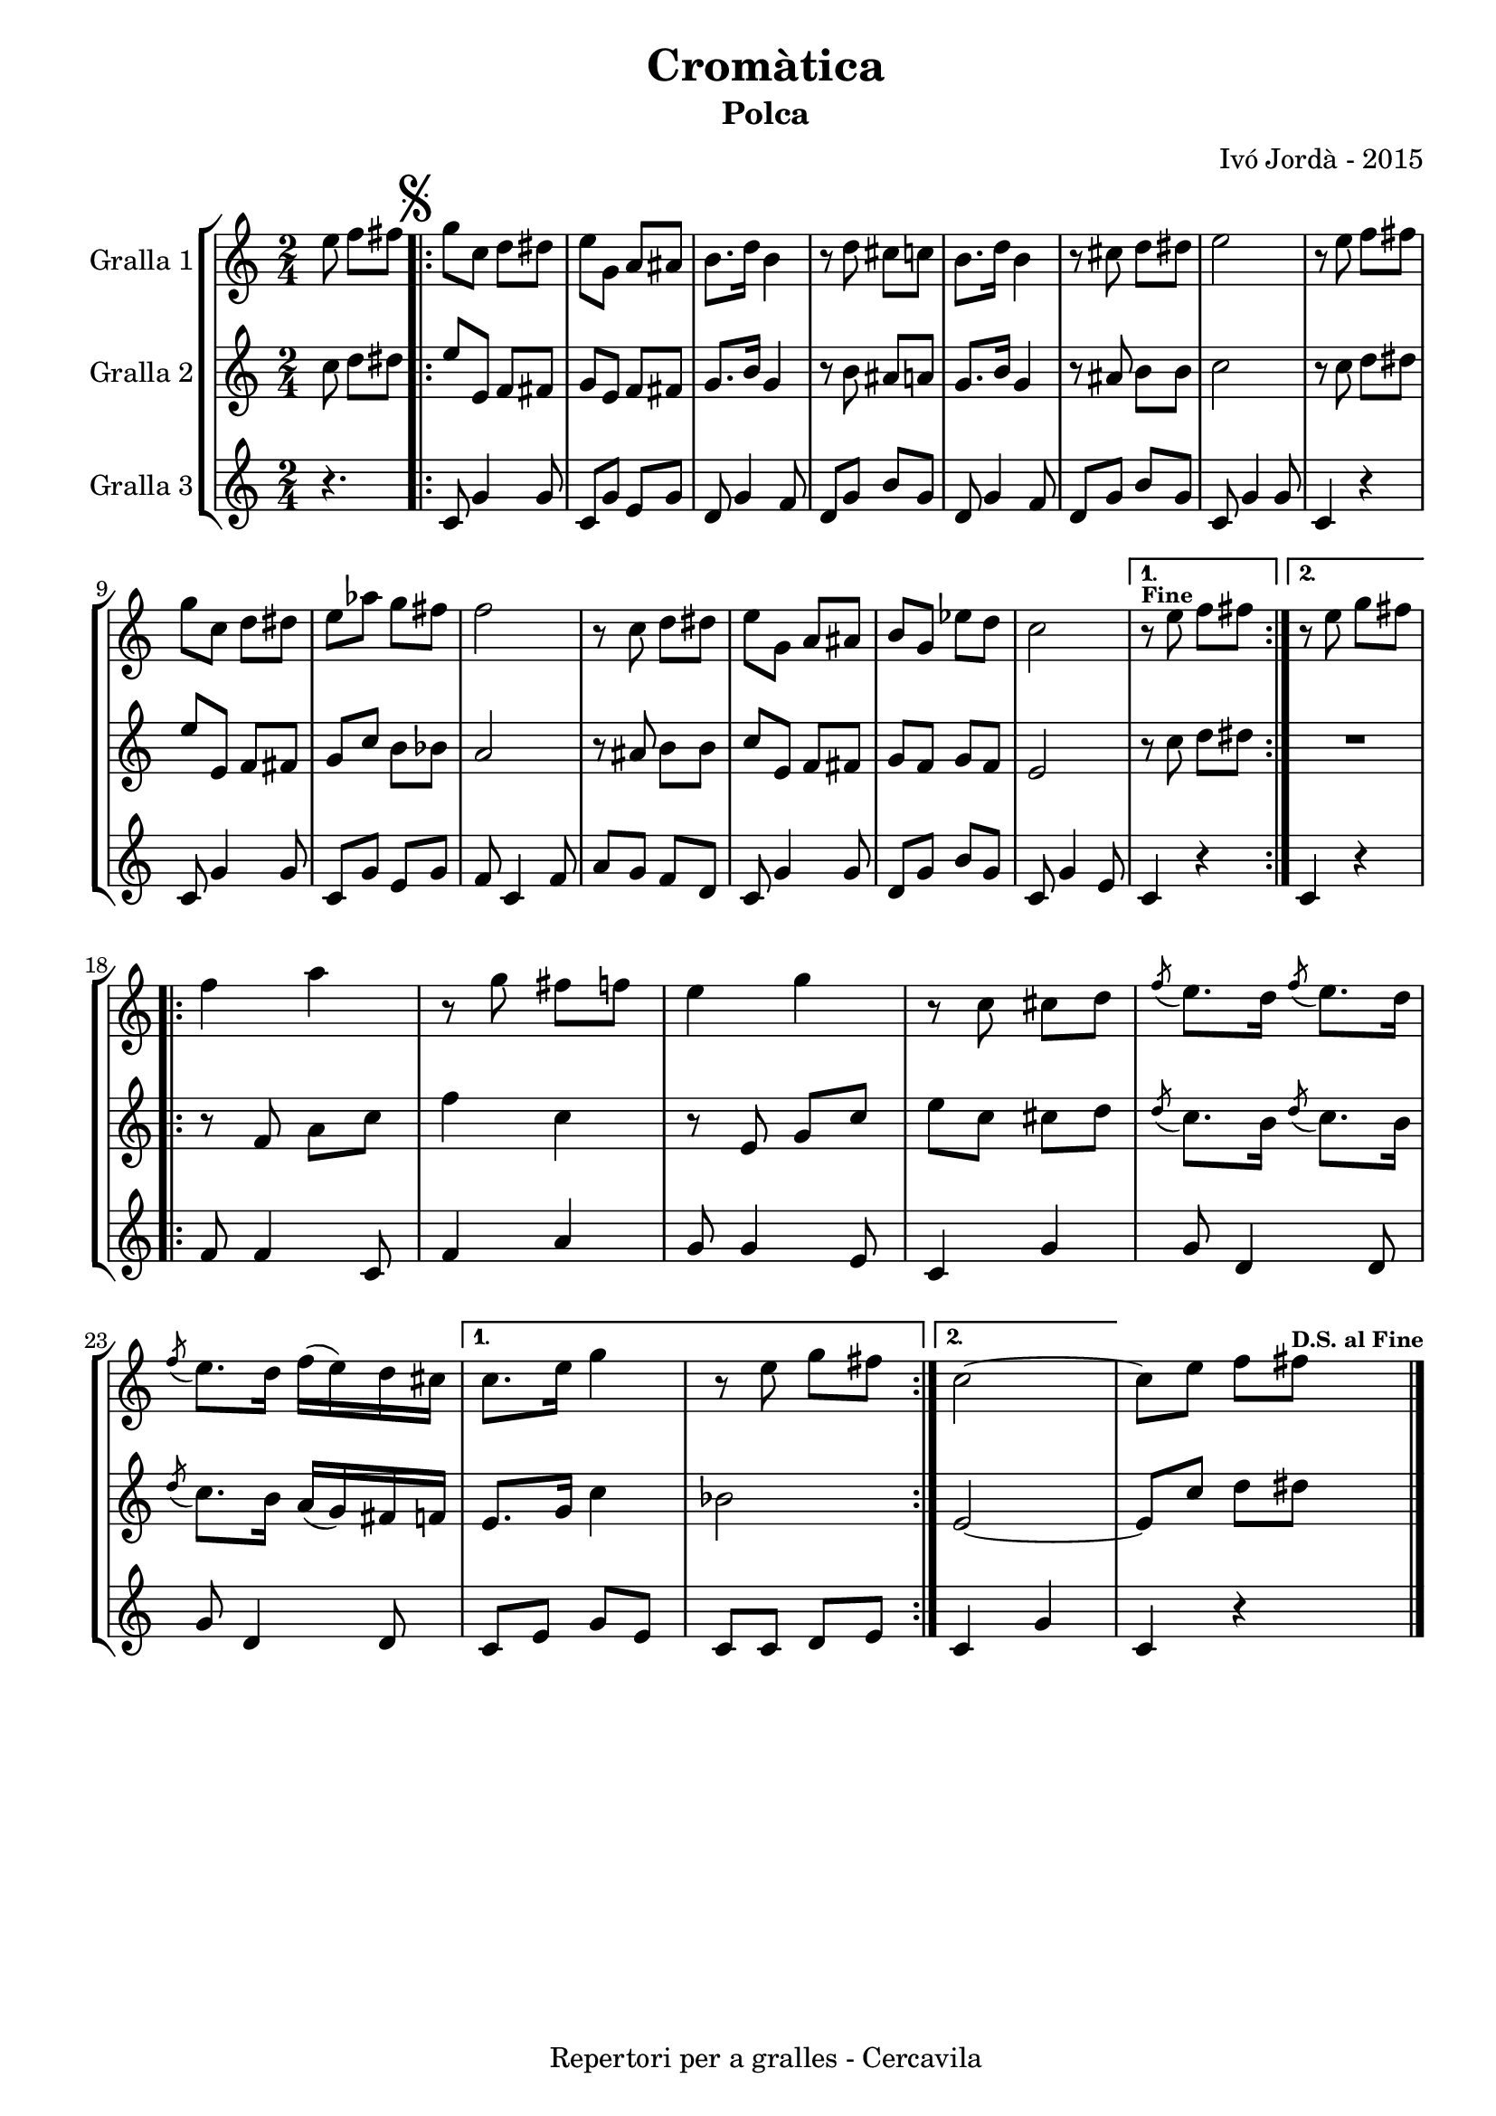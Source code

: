 \version "2.22.1"
% automatically converted by musicxml2ly from ivo_jorda_cercavila-cromatica.xml
\pointAndClickOff

\header {
    title =  "Cromàtica"
    copyright =  "Repertori per a gralles - Cercavila"
    composer =  "Ivó Jordà - 2015"
    tagline=""
    subtitle =  Polca
    }

#(set-global-staff-size 16.530285714285714)
\paper {
    
    paper-width = 21.0\cm
    paper-height = 29.71\cm
    top-margin = 1.27\cm
    bottom-margin = 1.27\cm
    left-margin = 1.52\cm
    right-margin = 1.01\cm
    between-system-space = 1.75\cm
    page-top-space = 1.01\cm
    indent = 1.6153846153846154\cm
    }
\layout {
    \context { \Score
        skipBars = ##t
        autoBeaming = ##f
        }
    }
PartPOneVoiceOne =  \relative e'' {
    \clef "treble" \time 2/4 \key c \major \partial 4. \stemDown e8
    \stemDown f8 [ \stemDown fis8 ] \repeat volta 2 {
        | % 1
        \mark \markup { \musicglyph "scripts.segno" } \stemDown g8 [
        \stemDown c,8 ] \stemDown d8 [ \stemDown dis8 ] | % 2
        \stemDown e8 [ \stemDown g,8 ] \stemUp a8 [ \stemUp ais8 ] | % 3
        \stemDown b8. [ \stemDown d16 ] \stemDown b4 | % 4
        r8 \stemDown d8 \stemDown cis8 [ \stemDown c8 ] | % 5
        \stemDown b8. [ \stemDown d16 ] \stemDown b4 | % 6
        r8 \stemDown cis8 \stemDown d8 [ \stemDown dis8 ] | % 7
        \stemDown e2 | % 8
        r8 \stemDown e8 \stemDown f8 [ \stemDown fis8 ] \break | % 9
        \stemDown g8 [ \stemDown c,8 ] \stemDown d8 [ \stemDown dis8 ] |
        \barNumberCheck #10
        \stemDown e8 [ \stemDown as8 ] \stemDown g8 [ \stemDown fis8 ] | % 11
        \stemDown f2 | % 12
        r8 \stemDown c8 \stemDown d8 [ \stemDown dis8 ] | % 13
        \stemDown e8 [ \stemDown g,8 ] \stemUp a8 [ \stemUp ais8 ] | % 14
        \stemUp b8 [ \stemUp g8 ] \stemDown es'8 [ \stemDown d8 ] | % 15
        \stemDown c2 }
    \alternative { {
            ^\markup{ \bold\tiny {Fine} } | % 16
            r8 \stemDown e8 \stemDown f8 [ \stemDown fis8 ] }
        {
            | % 17
            r8 \stemDown e8 \stemDown g8 [ \stemDown fis8 ] }
        } \break \repeat volta 2 {
        | % 18
        \stemDown f4 \stemDown a4 | % 19
        r8 \stemDown g8 \stemDown fis8 [ \stemDown f8 ] |
        \barNumberCheck #20
        \stemDown e4 \stemDown g4 | % 21
        r8 \stemDown c,8 \stemDown cis8 [ \stemDown d8 ] | % 22
        \acciaccatura { \stemUp f8 } \stemDown e8. [ \stemDown d16 ]
        \acciaccatura { \stemUp f8 } \stemDown e8. [ \stemDown d16 ] | % 23
        \acciaccatura { \stemUp f8 } \stemDown e8. [ \stemDown d16 ]
        \stemDown f16 ( [ \stemDown e16 ) \stemDown d16 \stemDown cis16
        ] }
    \alternative { {
            | % 24
            \stemDown c8. [ \stemDown e16 ] \stemDown g4 | % 25
            r8 \stemDown e8 \stemDown g8 [ \stemDown fis8 ] }
        {
            | % 26
            \stemDown c2 ~ }
        } | % 27
    \stemDown c8 [ \stemDown e8 ] \stemDown f8 [ \stemDown fis8 ]
    ^\markup{ \bold\tiny {D.S. al Fine} } \bar "|."
    }

PartPTwoVoiceOne =  \relative c'' {
    \clef "treble" \time 2/4 \key c \major \partial 4. \stemDown c8
    \stemDown d8 [ \stemDown dis8 ] \repeat volta 2 {
        | % 1
        \stemUp e8 [ \stemUp e,8 ] \stemUp f8 [ \stemUp fis8 ] | % 2
        \stemUp g8 [ \stemUp e8 ] \stemUp f8 [ \stemUp fis8 ] | % 3
        \stemUp g8. [ \stemUp b16 ] \stemUp g4 | % 4
        r8 \stemDown b8 \stemUp ais8 [ \stemUp a8 ] | % 5
        \stemUp g8. [ \stemUp b16 ] \stemUp g4 | % 6
        r8 \stemUp ais8 \stemDown b8 [ \stemDown b8 ] | % 7
        \stemDown c2 | % 8
        r8 \stemDown c8 \stemDown d8 [ \stemDown dis8 ] \break | % 9
        \stemUp e8 [ \stemUp e,8 ] \stemUp f8 [ \stemUp fis8 ] |
        \barNumberCheck #10
        \stemUp g8 [ \stemUp c8 ] \stemDown b8 [ \stemDown bes8 ] | % 11
        \stemUp a2 | % 12
        r8 \stemUp ais8 \stemDown b8 [ \stemDown b8 ] | % 13
        \stemUp c8 [ \stemUp e,8 ] \stemUp f8 [ \stemUp fis8 ] | % 14
        \stemUp g8 [ \stemUp f8 ] \stemUp g8 [ \stemUp f8 ] | % 15
        \stemUp e2 }
    \alternative { {
            | % 16
            r8 \stemDown c'8 \stemDown d8 [ \stemDown dis8 ] }
        {
            | % 17
            R2 }
        } \break \repeat volta 2 {
        | % 18
        r8 \stemUp f,8 \stemDown a8 [ \stemDown c8 ] | % 19
        \stemDown f4 \stemDown c4 | \barNumberCheck #20
        r8 \stemUp e,8 \stemUp g8 [ \stemUp c8 ] | % 21
        \stemDown e8 [ \stemDown c8 ] \stemDown cis8 [ \stemDown d8 ] | % 22
        \acciaccatura { \stemUp d8 } \stemDown c8. [ \stemDown b16 ]
        \acciaccatura { \stemUp d8 } \stemDown c8. [ \stemDown b16 ] | % 23
        \acciaccatura { \stemUp d8 } \stemDown c8. [ \stemDown b16 ]
        \stemUp a16 ( [ \stemUp g16 ) \stemUp fis16 \stemUp f16 ] }
    \alternative { {
            | % 24
            \stemUp e8. [ \stemUp g16 ] \stemDown c4 | % 25
            \stemDown bes2 }
        {
            | % 26
            \stemUp e,2 ~ }
        } | % 27
    \stemUp e8 [ \stemUp c'8 ] \stemDown d8 [ \stemDown dis8 ] \bar "|."
    }

PartPThreeVoiceOne =  \relative c' {
    \clef "treble" \time 2/4 \key c \major \partial 4. r4. \repeat volta
    2 {
        | % 1
        \stemUp c8 \stemUp g'4 \stemUp g8 | % 2
        \stemUp c,8 [ \stemUp g'8 ] \stemUp e8 [ \stemUp g8 ] | % 3
        \stemUp d8 \stemUp g4 \stemUp f8 | % 4
        \stemUp d8 [ \stemUp g8 ] \stemUp b8 [ \stemUp g8 ] | % 5
        \stemUp d8 \stemUp g4 \stemUp f8 | % 6
        \stemUp d8 [ \stemUp g8 ] \stemUp b8 [ \stemUp g8 ] | % 7
        \stemUp c,8 \stemUp g'4 \stemUp g8 | % 8
        \stemUp c,4 r4 \break | % 9
        \stemUp c8 \stemUp g'4 \stemUp g8 | \barNumberCheck #10
        \stemUp c,8 [ \stemUp g'8 ] \stemUp e8 [ \stemUp g8 ] | % 11
        \stemUp f8 \stemUp c4 \stemUp f8 | % 12
        \stemUp a8 [ \stemUp g8 ] \stemUp f8 [ \stemUp d8 ] | % 13
        \stemUp c8 \stemUp g'4 \stemUp g8 | % 14
        \stemUp d8 [ \stemUp g8 ] \stemUp b8 [ \stemUp g8 ] | % 15
        \stemUp c,8 \stemUp g'4 \stemUp e8 }
    \alternative { {
            | % 16
            \stemUp c4 r4 }
        {
            | % 17
            \stemUp c4 r4 }
        } \break \repeat volta 2 {
        | % 18
        \stemUp f8 \stemUp f4 \stemUp c8 | % 19
        \stemUp f4 \stemUp a4 | \barNumberCheck #20
        \stemUp g8 \stemUp g4 \stemUp e8 | % 21
        \stemUp c4 \stemUp g'4 | % 22
        \stemUp g8 \stemUp d4 \stemUp d8 | % 23
        \stemUp g8 \stemUp d4 \stemUp d8 }
    \alternative { {
            | % 24
            \stemUp c8 [ \stemUp e8 ] \stemUp g8 [ \stemUp e8 ] | % 25
            \stemUp c8 [ \stemUp c8 ] \stemUp d8 [ \stemUp e8 ] }
        {
            | % 26
            \stemUp c4 \stemUp g'4 }
        } | % 27
    \stemUp c,4 r4 \bar "|."
    }


% The score definition
\book {

\paper {
  print-page-number = false
  #(set-paper-size "a4")
  #(layout-set-staff-size 20)
}

\bookpart {\score {
    <<
        
        \new StaffGroup
        <<
            \new Staff
            <<
                \set Staff.instrumentName = "Gralla 1"
                
                \context Staff << 
                    \mergeDifferentlyDottedOn\mergeDifferentlyHeadedOn
                    \context Voice = "PartPOneVoiceOne" {  \PartPOneVoiceOne }
                    >>
                >>
            \new Staff
            <<
                \set Staff.instrumentName = "Gralla 2"
                
                \context Staff << 
                    \mergeDifferentlyDottedOn\mergeDifferentlyHeadedOn
                    \context Voice = "PartPTwoVoiceOne" {  \PartPTwoVoiceOne }
                    >>
                >>
            \new Staff
            <<
                \set Staff.instrumentName = "Gralla 3"
                
                \context Staff << 
                    \mergeDifferentlyDottedOn\mergeDifferentlyHeadedOn
                    \context Voice = "PartPThreeVoiceOne" {  \PartPThreeVoiceOne }
                    >>
                >>
            
            >>
        
        >>
    \layout {}
    % To create MIDI output, uncomment the following line:
    %  \midi {\tempo 4 = 120 }
    }\score {
    \unfoldRepeats {
        
        \new StaffGroup
        <<
            \new Staff
            <<
                \set Staff.instrumentName = "Gralla 1"
                
                \context Staff << 
                    \mergeDifferentlyDottedOn\mergeDifferentlyHeadedOn
                    \context Voice = "PartPOneVoiceOne" {  \PartPOneVoiceOne }
                    >>
                >>
            \new Staff
            <<
                \set Staff.instrumentName = "Gralla 2"
                
                \context Staff << 
                    \mergeDifferentlyDottedOn\mergeDifferentlyHeadedOn
                    \context Voice = "PartPTwoVoiceOne" {  \PartPTwoVoiceOne }
                    >>
                >>
            \new Staff
            <<
                \set Staff.instrumentName = "Gralla 3"
                
                \context Staff << 
                    \mergeDifferentlyDottedOn\mergeDifferentlyHeadedOn
                    \context Voice = "PartPThreeVoiceOne" {  \PartPThreeVoiceOne }
                    >>
                >>
            
            >>
        
        }
    \midi {\tempo 4 = 120 }
    % To create MIDI output, uncomment the following line:
    %  \midi {\tempo 4 = 120 }
    }}

\bookpart {\score {
    <<
        
        \new StaffGroup
        <<
            \new Staff
            <<
                \set Staff.instrumentName = "Gralla 1"
                
                \context Staff << 
                    \mergeDifferentlyDottedOn\mergeDifferentlyHeadedOn
                    \context Voice = "PartPOneVoiceOne" {  \PartPOneVoiceOne }
                    >>
                >>
                        
            >>
        
        >>
    \layout {}
    % To create MIDI output, uncomment the following line:
    %  \midi {\tempo 4 = 120 }
    }\score {
    \unfoldRepeats {
        
        \new StaffGroup
        <<
            \new Staff
            <<
                \set Staff.instrumentName = "Gralla 1"
                
                \context Staff << 
                    \mergeDifferentlyDottedOn\mergeDifferentlyHeadedOn
                    \context Voice = "PartPOneVoiceOne" {  \PartPOneVoiceOne }
                    >>
                >>
                        
            >>
        
        }
    \midi {\tempo 4 = 120 }
    % To create MIDI output, uncomment the following line:
    %  \midi {\tempo 4 = 120 }
    }}

\bookpart {\score {
    <<
        
        \new StaffGroup
        <<
            \new Staff
            <<
                \set Staff.instrumentName = "Gralla 2"
                
                \context Staff << 
                    \mergeDifferentlyDottedOn\mergeDifferentlyHeadedOn
                    \context Voice = "PartPTwoVoiceOne" {  \PartPTwoVoiceOne }
                    >>
                >>
                        
            >>
        
        >>
    \layout {}
    % To create MIDI output, uncomment the following line:
    %  \midi {\tempo 4 = 120 }
    }\score {
    \unfoldRepeats {
        
        \new StaffGroup
        <<
            \new Staff
            <<
                \set Staff.instrumentName = "Gralla 2"
                
                \context Staff << 
                    \mergeDifferentlyDottedOn\mergeDifferentlyHeadedOn
                    \context Voice = "PartPTwoVoiceOne" {  \PartPTwoVoiceOne }
                    >>
                >>
                        
            >>
        
        }
    \midi {\tempo 4 = 120 }
    % To create MIDI output, uncomment the following line:
    %  \midi {\tempo 4 = 120 }
    }}

\bookpart {\score {
    <<
        
        \new StaffGroup
        <<
            \new Staff
            <<
                \set Staff.instrumentName = "Gralla 3"
                
                \context Staff << 
                    \mergeDifferentlyDottedOn\mergeDifferentlyHeadedOn
                    \context Voice = "PartPThreeVoiceOne" {  \PartPThreeVoiceOne }
                    >>
                >>
            
            >>
        
        >>
    \layout {}
    % To create MIDI output, uncomment the following line:
    %  \midi {\tempo 4 = 120 }
    }\score {
    \unfoldRepeats {
        
        \new StaffGroup
        <<
            \new Staff
            <<
                \set Staff.instrumentName = "Gralla 3"
                
                \context Staff << 
                    \mergeDifferentlyDottedOn\mergeDifferentlyHeadedOn
                    \context Voice = "PartPThreeVoiceOne" {  \PartPThreeVoiceOne }
                    >>
                >>
            
            >>
        
        }
    \midi {\tempo 4 = 120 }
    % To create MIDI output, uncomment the following line:
    %  \midi {\tempo 4 = 120 }
    }}

}

\book {

\paper {
  print-page-number = false
  #(set-paper-size "a5landscape")
  #(layout-set-staff-size 16)
  #(define output-suffix "a5")
}

\bookpart {\score {
    <<
        
        \new StaffGroup
        <<
            \new Staff
            <<
                \set Staff.instrumentName = "Gralla 1"
                
                \context Staff << 
                    \mergeDifferentlyDottedOn\mergeDifferentlyHeadedOn
                    \context Voice = "PartPOneVoiceOne" {  \PartPOneVoiceOne }
                    >>
                >>
                        
            >>
        
        >>
    \layout {}
    % To create MIDI output, uncomment the following line:
    %  \midi {\tempo 4 = 120 }
    % To create MIDI output, uncomment the following line:
    %  \midi {\tempo 4 = 120 }
    }}

\bookpart {\score {
    <<
        
        \new StaffGroup
        <<
            \new Staff
            <<
                \set Staff.instrumentName = "Gralla 2"
                
                \context Staff << 
                    \mergeDifferentlyDottedOn\mergeDifferentlyHeadedOn
                    \context Voice = "PartPTwoVoiceOne" {  \PartPTwoVoiceOne }
                    >>
                >>
                        
            >>
        
        >>
    \layout {}
    % To create MIDI output, uncomment the following line:
    %  \midi {\tempo 4 = 120 }
    % To create MIDI output, uncomment the following line:
    %  \midi {\tempo 4 = 120 }
    }}

\bookpart {\score {
    <<
        
        \new StaffGroup
        <<
            \new Staff
            <<
                \set Staff.instrumentName = "Gralla 3"
                
                \context Staff << 
                    \mergeDifferentlyDottedOn\mergeDifferentlyHeadedOn
                    \context Voice = "PartPThreeVoiceOne" {  \PartPThreeVoiceOne }
                    >>
                >>
            
            >>
        
        >>
    \layout {}
    % To create MIDI output, uncomment the following line:
    %  \midi {\tempo 4 = 120 }
    % To create MIDI output, uncomment the following line:
    %  \midi {\tempo 4 = 120 }
    }}

}

\book {

\paper {
  print-page-number = false
  #(set-paper-size "a6landscape")
  #(layout-set-staff-size 12)
  #(define output-suffix "a6")
}

\bookpart {\score {
    <<
        
        \new StaffGroup
        <<
            \new Staff
            <<
                \set Staff.instrumentName = "Gralla 1"
                
                \context Staff << 
                    \mergeDifferentlyDottedOn\mergeDifferentlyHeadedOn
                    \context Voice = "PartPOneVoiceOne" {  \PartPOneVoiceOne }
                    >>
                >>
                        
            >>
        
        >>
    \layout {}
    % To create MIDI output, uncomment the following line:
    %  \midi {\tempo 4 = 120 }
    % To create MIDI output, uncomment the following line:
    %  \midi {\tempo 4 = 120 }
    }}

\bookpart {\score {
    <<
        
        \new StaffGroup
        <<
            \new Staff
            <<
                \set Staff.instrumentName = "Gralla 2"
                
                \context Staff << 
                    \mergeDifferentlyDottedOn\mergeDifferentlyHeadedOn
                    \context Voice = "PartPTwoVoiceOne" {  \PartPTwoVoiceOne }
                    >>
                >>
                        
            >>
        
        >>
    \layout {}
    % To create MIDI output, uncomment the following line:
    %  \midi {\tempo 4 = 120 }
    % To create MIDI output, uncomment the following line:
    %  \midi {\tempo 4 = 120 }
    }}

\bookpart {\score {
    <<
        
        \new StaffGroup
        <<
            \new Staff
            <<
                \set Staff.instrumentName = "Gralla 3"
                
                \context Staff << 
                    \mergeDifferentlyDottedOn\mergeDifferentlyHeadedOn
                    \context Voice = "PartPThreeVoiceOne" {  \PartPThreeVoiceOne }
                    >>
                >>
            
            >>
        
        >>
    \layout {}
    % To create MIDI output, uncomment the following line:
    %  \midi {\tempo 4 = 120 }
    % To create MIDI output, uncomment the following line:
    %  \midi {\tempo 4 = 120 }
    }}

}

